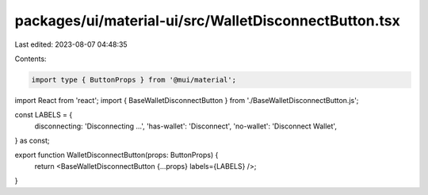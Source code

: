 packages/ui/material-ui/src/WalletDisconnectButton.tsx
======================================================

Last edited: 2023-08-07 04:48:35

Contents:

.. code-block:: tsx

    import type { ButtonProps } from '@mui/material';
import React from 'react';
import { BaseWalletDisconnectButton } from './BaseWalletDisconnectButton.js';

const LABELS = {
    disconnecting: 'Disconnecting ...',
    'has-wallet': 'Disconnect',
    'no-wallet': 'Disconnect Wallet',
} as const;

export function WalletDisconnectButton(props: ButtonProps) {
    return <BaseWalletDisconnectButton {...props} labels={LABELS} />;
}


